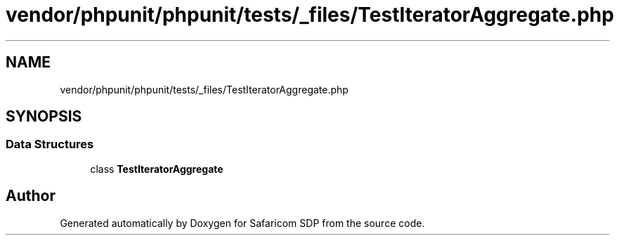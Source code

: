 .TH "vendor/phpunit/phpunit/tests/_files/TestIteratorAggregate.php" 3 "Sat Sep 26 2020" "Safaricom SDP" \" -*- nroff -*-
.ad l
.nh
.SH NAME
vendor/phpunit/phpunit/tests/_files/TestIteratorAggregate.php
.SH SYNOPSIS
.br
.PP
.SS "Data Structures"

.in +1c
.ti -1c
.RI "class \fBTestIteratorAggregate\fP"
.br
.in -1c
.SH "Author"
.PP 
Generated automatically by Doxygen for Safaricom SDP from the source code\&.
